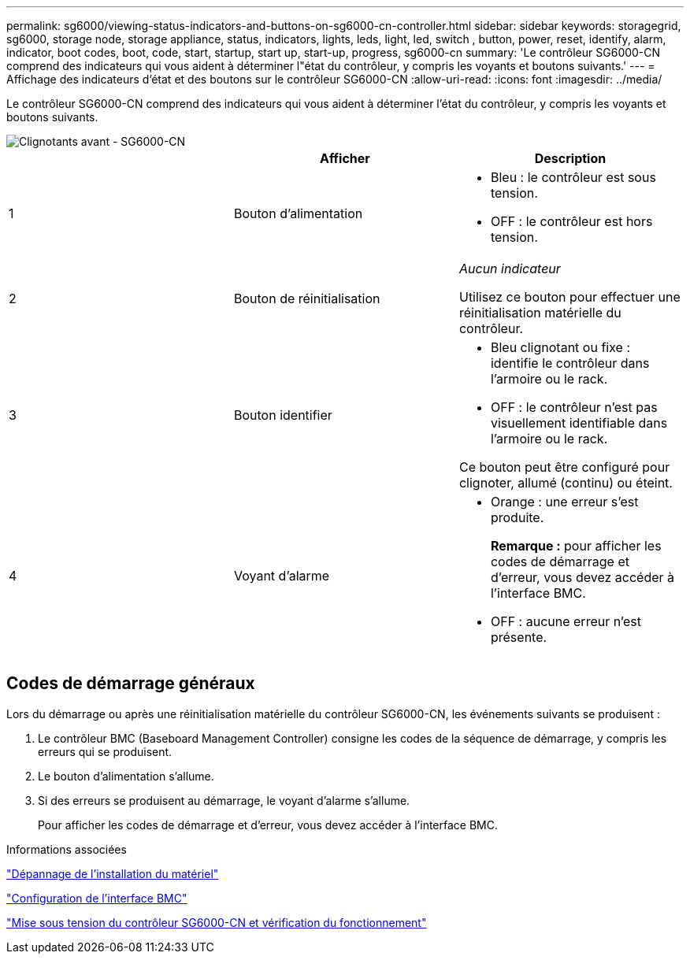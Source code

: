 ---
permalink: sg6000/viewing-status-indicators-and-buttons-on-sg6000-cn-controller.html 
sidebar: sidebar 
keywords: storagegrid, sg6000, storage node, storage appliance, status, indicators, lights, leds, light, led, switch , button, power, reset, identify, alarm, indicator, boot codes, boot, code, start, startup, start up, start-up, progress, sg6000-cn 
summary: 'Le contrôleur SG6000-CN comprend des indicateurs qui vous aident à déterminer l"état du contrôleur, y compris les voyants et boutons suivants.' 
---
= Affichage des indicateurs d'état et des boutons sur le contrôleur SG6000-CN
:allow-uri-read: 
:icons: font
:imagesdir: ../media/


[role="lead"]
Le contrôleur SG6000-CN comprend des indicateurs qui vous aident à déterminer l'état du contrôleur, y compris les voyants et boutons suivants.

image::../media/sg6000_cn_front_indicators.gif[Clignotants avant - SG6000-CN]

|===
|  | Afficher | Description 


 a| 
1
 a| 
Bouton d'alimentation
 a| 
* Bleu : le contrôleur est sous tension.
* OFF : le contrôleur est hors tension.




 a| 
2
 a| 
Bouton de réinitialisation
 a| 
_Aucun indicateur_

Utilisez ce bouton pour effectuer une réinitialisation matérielle du contrôleur.



 a| 
3
 a| 
Bouton identifier
 a| 
* Bleu clignotant ou fixe : identifie le contrôleur dans l'armoire ou le rack.
* OFF : le contrôleur n'est pas visuellement identifiable dans l'armoire ou le rack.


Ce bouton peut être configuré pour clignoter, allumé (continu) ou éteint.



 a| 
4
 a| 
Voyant d'alarme
 a| 
* Orange : une erreur s'est produite.
+
*Remarque :* pour afficher les codes de démarrage et d'erreur, vous devez accéder à l'interface BMC.

* OFF : aucune erreur n'est présente.


|===


== Codes de démarrage généraux

Lors du démarrage ou après une réinitialisation matérielle du contrôleur SG6000-CN, les événements suivants se produisent :

. Le contrôleur BMC (Baseboard Management Controller) consigne les codes de la séquence de démarrage, y compris les erreurs qui se produisent.
. Le bouton d'alimentation s'allume.
. Si des erreurs se produisent au démarrage, le voyant d'alarme s'allume.
+
Pour afficher les codes de démarrage et d'erreur, vous devez accéder à l'interface BMC.



.Informations associées
link:troubleshooting-hardware-installation.html["Dépannage de l'installation du matériel"]

link:configuring-bmc-interface-sg6000.html["Configuration de l'interface BMC"]

link:powering-on-sg6000-cn-controller-and-verifying-operation.html["Mise sous tension du contrôleur SG6000-CN et vérification du fonctionnement"]
